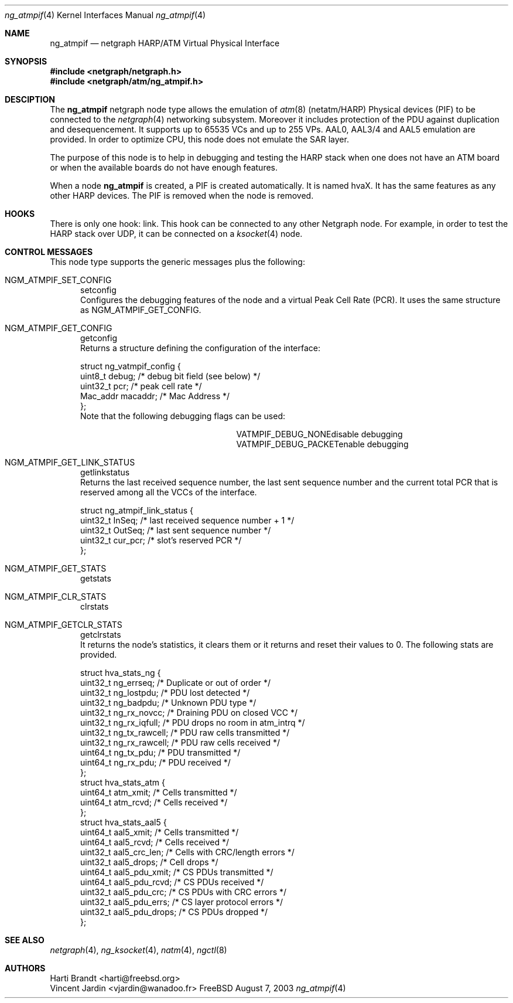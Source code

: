 .\"
.\" Copyright (c) 2001-2003
.\"	Harti Brandt.
.\"	Vincent Jardin.
.\" 	All rights reserved.
.\"
.\" Redistribution and use in source and binary forms, with or without
.\" modification, are permitted provided that the following conditions
.\" are met:
.\" 1. Redistributions of source code must retain the above copyright
.\"    notice, this list of conditions and the following disclaimer.
.\" 2. Redistributions in binary form must reproduce the above copyright
.\"    notice, this list of conditions and the following disclaimer in the
.\"    documentation and/or other materials provided with the distribution.
.\"
.\" THIS SOFTWARE IS PROVIDED BY THE AUTHOR AND CONTRIBUTORS ``AS IS'' AND
.\" ANY EXPRESS OR IMPLIED WARRANTIES, INCLUDING, BUT NOT LIMITED TO, THE
.\" IMPLIED WARRANTIES OF MERCHANTABILITY AND FITNESS FOR A PARTICULAR PURPOSE
.\" ARE DISCLAIMED.  IN NO EVENT SHALL THE AUTHOR OR CONTRIBUTORS BE LIABLE
.\" FOR ANY DIRECT, INDIRECT, INCIDENTAL, SPECIAL, EXEMPLARY, OR CONSEQUENTIAL
.\" DAMAGES (INCLUDING, BUT NOT LIMITED TO, PROCUREMENT OF SUBSTITUTE GOODS
.\" OR SERVICES; LOSS OF USE, DATA, OR PROFITS; OR BUSINESS INTERRUPTION)
.\" HOWEVER CAUSED AND ON ANY THEORY OF LIABILITY, WHETHER IN CONTRACT, STRICT
.\" LIABILITY, OR TORT (INCLUDING NEGLIGENCE OR OTHERWISE) ARISING IN ANY WAY
.\" OUT OF THE USE OF THIS SOFTWARE, EVEN IF ADVISED OF THE POSSIBILITY OF
.\" SUCH DAMAGE.
.\"
.\" Author: Hartmut Brandt <harti@freebsd.org>
.\" Author: Vincent Jardin <vjardin@free.fr>
.\"
.\" $FreeBSD: src/share/man/man4/ng_atmpif.4,v 1.1 2003/08/11 08:40:01 harti Exp $
.\"
.\" ng_atmpif(4) man page
.\"
.Dd August 7, 2003
.Dt ng_atmpif 4
.Os FreeBSD
.Sh NAME
.Nm ng_atmpif
.Nd netgraph HARP/ATM Virtual Physical Interface
.Sh SYNOPSIS
.Fd #include <netgraph/netgraph.h>
.Fd #include <netgraph/atm/ng_atmpif.h>
.Sh DESCIPTION
The
.Nm
netgraph node type allows the emulation of
.Xr atm 8
(netatm/HARP) Physical devices (PIF) to be connected to the 
.Xr netgraph 4
networking subsystem.
Moreover it includes protection of the PDU against duplication and
desequencement.
It supports up to 65535 VCs and up to 255 VPs. AAL0, AAL3/4 and AAL5
emulation are provided.
In order to optimize CPU, this node does not emulate the SAR layer.
.Pp
The purpose of this node is to help in debugging and testing the HARP
stack when one does not have an ATM board or when the available boards do not
have enough features.
.Pp
When a node
.Nm
is created, a PIF is created automatically.
It is named hvaX.
It has the same features as any other HARP devices.
The PIF is removed when the node is removed.
.Sh HOOKS
There is only one hook: link. This hook can be connected to any other
Netgraph node. For example, in order
to test the HARP stack over UDP, it can be connected on a
.Xr ksocket 4
node.
.Sh CONTROL MESSAGES
This node type supports the generic messages plus the following:
.Bl -tag -width xxx
.It Dv NGM_ATMPIF_SET_CONFIG Ta setconfig
Configures the debugging features of the node and a virtual
Peak Cell Rate (PCR).
It uses the same structure as NGM_ATMPIF_GET_CONFIG.
.It Dv NGM_ATMPIF_GET_CONFIG Ta getconfig
Returns a structure defining the configuration of the interface:
.Bd -literal
struct ng_vatmpif_config {
        uint8_t       debug;        /* debug bit field (see below) */
        uint32_t      pcr;          /* peak cell rate */
        Mac_addr      macaddr;      /* Mac Address */
};
.Ed
Note that the following debugging flags can be used:
.Bl -column ATM_PH_LLCSNAP -offset indent
.It Dv VATMPIF_DEBUG_NONE Ta disable debugging
.It Dv VATMPIF_DEBUG_PACKET Ta enable debugging
.El
.Pp
.It Dv NGM_ATMPIF_GET_LINK_STATUS Ta getlinkstatus
Returns the last received sequence number, the last sent sequence
number and the current total PCR that is reserved among all the VCCs
of the interface.
.Bd -literal
struct ng_atmpif_link_status {
        uint32_t    InSeq;    /* last received sequence number + 1 */
        uint32_t    OutSeq;   /* last sent sequence number */
        uint32_t    cur_pcr;  /* slot's reserved PCR */
};
.Ed
.Pp
.It Dv NGM_ATMPIF_GET_STATS Ta getstats
.It Dv NGM_ATMPIF_CLR_STATS Ta clrstats
.It Dv NGM_ATMPIF_GETCLR_STATS Ta getclrstats
It returns the node's statistics, it clears them or it returns and reset
their values to 0.
The following stats are provided.
.Bd -literal
struct hva_stats_ng {
     uint32_t     ng_errseq;      /* Duplicate or out of order */
     uint32_t     ng_lostpdu;     /* PDU lost detected */
     uint32_t     ng_badpdu;      /* Unknown PDU type */
     uint32_t     ng_rx_novcc;    /* Draining PDU on closed VCC */
     uint32_t     ng_rx_iqfull;   /* PDU drops no room in atm_intrq */
     uint32_t     ng_tx_rawcell;  /* PDU raw cells transmitted */
     uint32_t     ng_rx_rawcell;  /* PDU raw cells received */
     uint64_t     ng_tx_pdu;      /* PDU transmitted */
     uint64_t     ng_rx_pdu;      /* PDU received */
};
struct hva_stats_atm {
     uint64_t     atm_xmit;       /* Cells transmitted */
     uint64_t     atm_rcvd;       /* Cells received */
};
struct hva_stats_aal5 {
     uint64_t     aal5_xmit;      /* Cells transmitted */
     uint64_t     aal5_rcvd;      /* Cells received */
     uint32_t     aal5_crc_len;   /* Cells with CRC/length errors */
     uint32_t     aal5_drops;     /* Cell drops */
     uint64_t     aal5_pdu_xmit;  /* CS PDUs transmitted */
     uint64_t     aal5_pdu_rcvd;  /* CS PDUs received */
     uint32_t     aal5_pdu_crc;   /* CS PDUs with CRC errors */
     uint32_t     aal5_pdu_errs;  /* CS layer protocol errors */
     uint32_t     aal5_pdu_drops; /* CS PDUs dropped */
};
.Ed
.El
.Sh SEE ALSO
.Xr netgraph 4 ,
.Xr ng_ksocket 4 ,
.Xr natm 4 ,
.Xr ngctl 8
.Sh AUTHORS
.An Harti Brandt Aq harti@freebsd.org
.An Vincent Jardin Aq vjardin@wanadoo.fr
